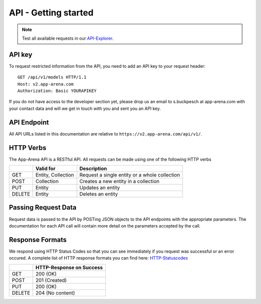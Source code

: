 API - Getting started
=====================

.. note:: Test all available requests in our API-Explorer_.

.. _API-Explorer: http://v2.app-arena.com/apigility/swagger/API-v1

API key
-------

To request restricted information from the API, you need to add an API key to your request header::

    GET /api/v1/models HTTP/1.1
    Host: v2.app-arena.com
    Authorization: Basic YOURAPIKEY

If you do not have access to the developer section yet, please drop us an email to s.buckpesch at app-arena.com
with your contact data and will we get in touch with you and sent you an API key.

API Endpoint
------------

All API URLs listed in this documentation are relative to ``https://v2.app-arena.com/api/v1/``.

HTTP Verbs
----------

The App-Arena API is a RESTful API. All requests can be made using one of the following HTTP verbs

+------------+--------------------------+-------------------------------------------------------+
|            |    Valid for             |   Description                                         |
+============+==========================+=======================================================+
| GET        |    Entity, Collection    |   Request a single entity or a whole collection       |
+------------+--------------------------+-------------------------------------------------------+
| POST       |    Collection            |   Creates a new entity in a collection                |
+------------+--------------------------+-------------------------------------------------------+
| PUT        |    Entity                |   Updates an entity                                   |
+------------+--------------------------+-------------------------------------------------------+
| DELETE     |    Entity                |   Deletes an entity                                   |
+------------+--------------------------+-------------------------------------------------------+


Passing Request Data
--------------------

Request data is passed to the API by POSTing JSON objects to the API endpoints with the appropriate parameters.
The documentation for each API call will contain more detail on the parameters accepted by the call.

Response Formats
----------------

We respond using HTTP Status Codes so that you can see immediately if you request was successful or an error occured.
A complete list of HTTP response formats you can find here: HTTP-Statuscodes_

.. _HTTP-Statuscodes: http://de.wikipedia.org/wiki/HTTP-Statuscode

+------------+------------------------------+
|            |    HTTP-Response on Success  |
+============+==============================+
| GET        |    200 (OK)                  |
+------------+------------------------------+
| POST       |    201 (Created)             |
+------------+------------------------------+
| PUT        |    200 (OK)                  |
+------------+------------------------------+
| DELETE     |    204 (No content)          |
+------------+------------------------------+
